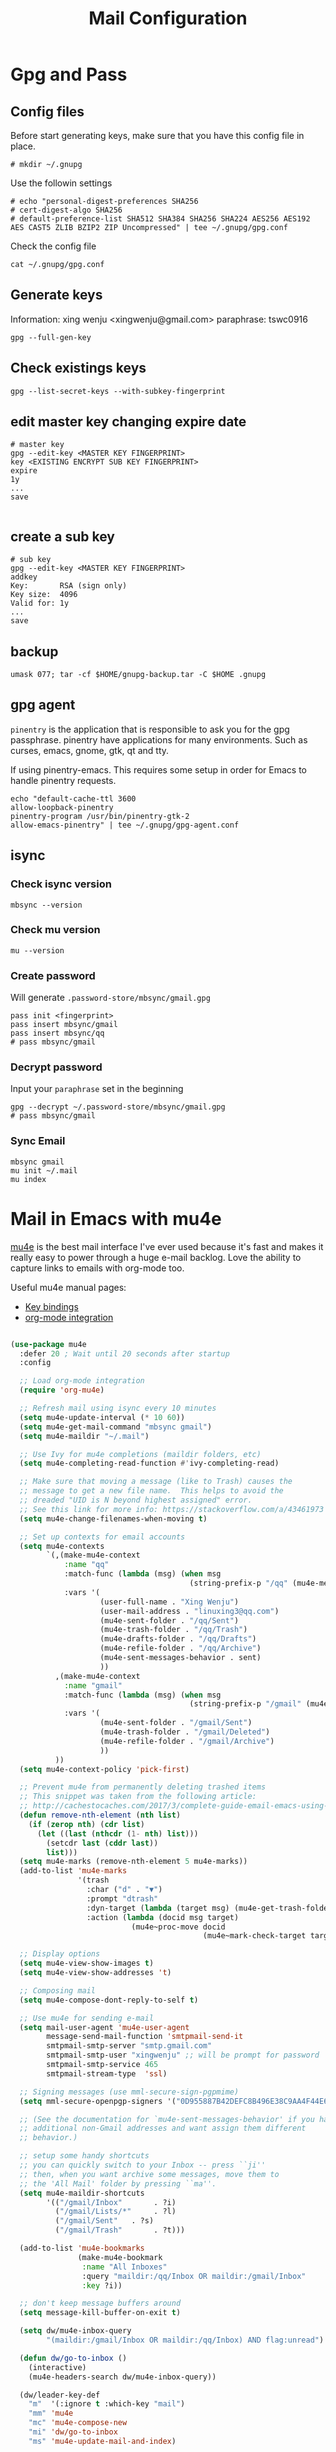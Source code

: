 #+TITLE: Mail Configuration
#+PROPERTY: header-args :mkdirp yes
#+PROPERTY: header-args:emacs-lisp :tangle .guix.emacs.d/lisp/dw-mail.el

* Gpg and Pass

** Config files

Before start generating keys, make sure that you have this config file in place.

#+BEGIN_SRC shell :results output code
# mkdir ~/.gnupg
#+END_SRC

Use the followin settings

#+BEGIN_SRC shell :results output code
# echo "personal-digest-preferences SHA256
# cert-digest-algo SHA256
# default-preference-list SHA512 SHA384 SHA256 SHA224 AES256 AES192 AES CAST5 ZLIB BZIP2 ZIP Uncompressed" | tee ~/.gnupg/gpg.conf
#+END_SRC

Check the config file

#+BEGIN_SRC shell :results output code
cat ~/.gnupg/gpg.conf
#+END_SRC

#+RESULTS:
#+begin_src shell
personal-digest-preferences SHA256
cert-digest-algo SHA256
default-preference-list SHA512 SHA384 SHA256 SHA224 AES256 AES192 AES CAST5 ZLIB BZIP2 ZIP Uncompressed
#+end_src

** Generate keys

Information: xing wenju <xingwenju@gmail.com>
paraphrase:  tswc0916

#+begin_src shell
gpg --full-gen-key
#+end_src

** Check existings keys

#+begin_src shell
gpg --list-secret-keys --with-subkey-fingerprint
#+end_src

** edit master key changing expire date

#+begin_src shell
# master key
gpg --edit-key <MASTER KEY FINGERPRINT>
key <EXISTING ENCRYPT SUB KEY FINGERPRINT>
expire
1y
...
save

#+end_src

** create a sub key 

#+begin_src shell
# sub key
gpg --edit-key <MASTER KEY FINGERPRINT>
addkey
Key:       RSA (sign only)
Key size:  4096
Valid for: 1y
...
save
#+end_src

** backup 

#+begin_src shell
umask 077; tar -cf $HOME/gnupg-backup.tar -C $HOME .gnupg
#+end_src

#+RESULTS:

** gpg agent

~pinentry~ is the application that is responsible to ask you for the gpg passphrase. pinentry have applications for many environments. Such as curses, emacs, gnome, gtk, qt and tty. 

If  using pinentry-emacs. This requires some setup in order for Emacs to handle pinentry requests.

#+begin_src shell
echo "default-cache-ttl 3600
allow-loopback-pinentry
pinentry-program /usr/bin/pinentry-gtk-2
allow-emacs-pinentry" | tee ~/.gnupg/gpg-agent.conf
#+end_src

#+RESULTS:
| default-cache-ttl       |                    3600 |
| allow-loopback-pinentry |                         |
| pinentry-program        | /usr/bin/pinentry-emacs |
| allow-emacs-pinentry    |                         |

** isync
*** Check isync version

#+begin_src shell
mbsync --version
#+end_src

#+RESULTS:
: isync 1.3.0

*** Check mu version

#+BEGIN_SRC shell :results output code
  mu --version
#+END_SRC

#+RESULTS:
#+begin_src shell
mu (mail indexer/searcher) version 1.4.15
Copyright (C) 2008-2020 Dirk-Jan C. Binnema
License GPLv3+: GNU GPL version 3 or later <http://gnu.org/licenses/gpl.html>.
This is free software: you are free to change and redistribute it.
There is NO WARRANTY, to the extent permitted by law.
#+end_src

*** Create password 

Will generate =.password-store/mbsync/gmail.gpg=

#+begin_src shell
pass init <fingerprint>
pass insert mbsync/gmail
pass insert mbsync/qq
# pass mbsync/gmail
#+end_src

*** Decrypt password 

Input your =paraphrase= set in the beginning

#+begin_src shell
gpg --decrypt ~/.password-store/mbsync/gmail.gpg
# pass mbsync/gmail
#+end_src

*** Sync  Email

#+begin_src shell
mbsync gmail 
mu init ~/.mail
mu index
#+end_src

* Mail in Emacs with mu4e

[[http://www.djcbsoftware.nl/code/mu/mu4e.html][mu4e]] is the best mail interface I've ever used because it's fast and makes it really easy to power through a huge e-mail backlog.  Love the ability to capture links to emails with org-mode too.

Useful mu4e manual pages:

- [[https://www.djcbsoftware.nl/code/mu/mu4e/MSGV-Keybindings.html#MSGV-Keybindings][Key bindings]]
- [[https://www.djcbsoftware.nl/code/mu/mu4e/Org_002dmode-links.html#Org_002dmode-links][org-mode integration]]

#+begin_src emacs-lisp

  (use-package mu4e
    :defer 20 ; Wait until 20 seconds after startup
    :config

    ;; Load org-mode integration
    (require 'org-mu4e)

    ;; Refresh mail using isync every 10 minutes
    (setq mu4e-update-interval (* 10 60))
    (setq mu4e-get-mail-command "mbsync gmail")
    (setq mu4e-maildir "~/.mail")

    ;; Use Ivy for mu4e completions (maildir folders, etc)
    (setq mu4e-completing-read-function #'ivy-completing-read)

    ;; Make sure that moving a message (like to Trash) causes the
    ;; message to get a new file name.  This helps to avoid the
    ;; dreaded "UID is N beyond highest assigned" error.
    ;; See this link for more info: https://stackoverflow.com/a/43461973
    (setq mu4e-change-filenames-when-moving t)

    ;; Set up contexts for email accounts
    (setq mu4e-contexts
          `(,(make-mu4e-context
              :name "qq"
              :match-func (lambda (msg) (when msg
                                          (string-prefix-p "/qq" (mu4e-message-field msg :maildir))))
              :vars '(
                      (user-full-name . "Xing Wenju")
                      (user-mail-address . "linuxing3@qq.com")
                      (mu4e-sent-folder . "/qq/Sent")
                      (mu4e-trash-folder . "/qq/Trash")
                      (mu4e-drafts-folder . "/qq/Drafts")
                      (mu4e-refile-folder . "/qq/Archive")
                      (mu4e-sent-messages-behavior . sent)
                      ))
            ,(make-mu4e-context
              :name "gmail"
              :match-func (lambda (msg) (when msg
                                          (string-prefix-p "/gmail" (mu4e-message-field msg :maildir))))
              :vars '(
                      (mu4e-sent-folder . "/gmail/Sent")
                      (mu4e-trash-folder . "/gmail/Deleted")
                      (mu4e-refile-folder . "/gmail/Archive")
                      ))
            ))
    (setq mu4e-context-policy 'pick-first)

    ;; Prevent mu4e from permanently deleting trashed items
    ;; This snippet was taken from the following article:
    ;; http://cachestocaches.com/2017/3/complete-guide-email-emacs-using-mu-and-/
    (defun remove-nth-element (nth list)
      (if (zerop nth) (cdr list)
        (let ((last (nthcdr (1- nth) list)))
          (setcdr last (cddr last))
          list)))
    (setq mu4e-marks (remove-nth-element 5 mu4e-marks))
    (add-to-list 'mu4e-marks
                 '(trash
                   :char ("d" . "▼")
                   :prompt "dtrash"
                   :dyn-target (lambda (target msg) (mu4e-get-trash-folder msg))
                   :action (lambda (docid msg target)
                             (mu4e~proc-move docid
                                             (mu4e~mark-check-target target) "-N"))))

    ;; Display options
    (setq mu4e-view-show-images t)
    (setq mu4e-view-show-addresses 't)

    ;; Composing mail
    (setq mu4e-compose-dont-reply-to-self t)

    ;; Use mu4e for sending e-mail
    (setq mail-user-agent 'mu4e-user-agent
          message-send-mail-function 'smtpmail-send-it
          smtpmail-smtp-server "smtp.gmail.com"
          smtpmail-smtp-user "xingwenju" ;; will be prompt for password
          smtpmail-smtp-service 465
          smtpmail-stream-type  'ssl)

    ;; Signing messages (use mml-secure-sign-pgpmime)
    (setq mml-secure-openpgp-signers '("0D955887B42DEFC8B496E38C9AA4F44E6183E2B1"))

    ;; (See the documentation for `mu4e-sent-messages-behavior' if you have
    ;; additional non-Gmail addresses and want assign them different
    ;; behavior.)

    ;; setup some handy shortcuts
    ;; you can quickly switch to your Inbox -- press ``ji''
    ;; then, when you want archive some messages, move them to
    ;; the 'All Mail' folder by pressing ``ma''.
    (setq mu4e-maildir-shortcuts
          '(("/gmail/Inbox"       . ?i)
            ("/gmail/Lists/*"     . ?l)
            ("/gmail/Sent"   . ?s)
            ("/gmail/Trash"       . ?t)))

    (add-to-list 'mu4e-bookmarks
                 (make-mu4e-bookmark
                  :name "All Inboxes"
                  :query "maildir:/qq/Inbox OR maildir:/gmail/Inbox"
                  :key ?i))

    ;; don't keep message buffers around
    (setq message-kill-buffer-on-exit t)

    (setq dw/mu4e-inbox-query
          "(maildir:/gmail/Inbox OR maildir:/qq/Inbox) AND flag:unread")

    (defun dw/go-to-inbox ()
      (interactive)
      (mu4e-headers-search dw/mu4e-inbox-query))

    (dw/leader-key-def
      "m"  '(:ignore t :which-key "mail")
      "mm" 'mu4e
      "mc" 'mu4e-compose-new
      "mi" 'dw/go-to-inbox
      "ms" 'mu4e-update-mail-and-index)

    ;; Start mu4e in the background so that it syncs mail periodically
    (mu4e t))

#+end_src

#+RESULTS:
: t

Use [[https://github.com/iqbalansari/mu4e-alert][mu4e-alert]] to show notifications when e-mail comes in:

#+begin_src emacs-lisp

  (use-package mu4e-alert
    :after mu4e
    :config
    ;; Show unread emails from all inboxes
    (setq mu4e-alert-interesting-mail-query dw/mu4e-inbox-query)

    ;; Show notifications for mails already notified
    (setq mu4e-alert-notify-repeated-mails nil)

    (mu4e-alert-enable-notifications))

#+end_src

Provide the =dw-mail= package so that it can be =require='d:

#+begin_src emacs-lisp

  (provide 'dw-mail)

#+end_src

* Mail Synchronization

Configuration docs: https://manpages.debian.org/unstable/isync/mbsync.1.en.html

#+begin_src conf :tangle .mbsyncrc

  IMAPAccount gmail
  Host imap.gmail.com
  User xingwenju@gmail.com
  # PassCmd "gpg --quiet --for-your-eyes-only --no-tty --decrypt ~/.password-store/mbsync/gmail.gpg"
  PassCmd "pass mbsync/gmail"
  SSLType IMAPS
  CertificateFile /etc/ssl/certs/ca-certificates.crt
  
  IMAPStore gmail-remote
  Account gmail
  
  MaildirStore gmail-local
  Subfolders Verbatim
  Path ~/.mail/gmail/
  Inbox ~/.mail/gmail/Inbox
  
  Channel gmail
  Master :gmail-remote:
  Slave :gmail-local:
  Patterns * ![Gmail]* "[Gmail]/Sent Mail" "[Gmail]/Starred" "[Gmail]/All Mail"
  Create Both
  SyncState *

  IMAPAccount qq
  Host imap.qq.com
  Port 993
  User linuxing3@qq.com
  PassCmd "pass mbsync/qq"
  SSLType IMAPS
  SSLVersions TLSv1.2
  CertificateFile /etc/ssl/certs/ca-certificates.crt

  # Define the remote from which mail will be synced
  IMAPStore qq-remote
  Account qq

  # Define where mail will be stored
  MaildirStore qq-local
  Path ~/.mail/qq/
  Inbox ~/.mail/qq/Inbox/
  Trash ~/.mail/qq/Trash/
  SubFolders Verbatim

  # Connect the remote and the local maildir
  Channel qq
  Master :qq-remote:
  Slave :qq-local:
  Patterns * !"Archive/*"
  Expunge None
  CopyArrivalDate yes
  Sync All
  Create Slave
  SyncState *

#+end_src

* Dependencies

#+begin_src scheme :tangle .config/guix/manifests/mail.scm

  (specifications->manifest
   '("mu"
     "isync"))

#+end_src
